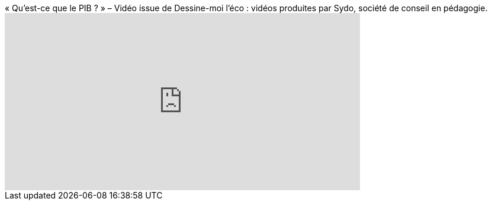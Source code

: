 

.« Qu’est-ce que le PIB ? » – Vidéo issue de Dessine-moi l’éco : vidéos produites par Sydo, société de conseil en pédagogie.
video::ROpFSrUMs-A[youtube,600,300]
